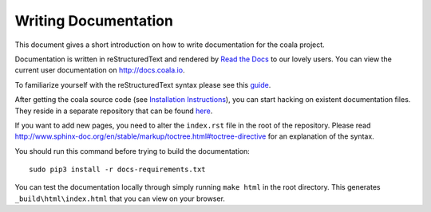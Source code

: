 Writing Documentation
=====================

This document gives a short introduction on how to write documentation
for the coala project.

Documentation is written in reStructuredText and rendered by `Read the Docs
<https://readthedocs.io>`_ to our lovely users.
You can view the current user documentation on http://docs.coala.io.

To familiarize yourself with the reStructuredText syntax please see this
`guide <http://www.sphinx-doc.org/en/latest/rest.html>`_.

After getting the coala source code (see `Installation
Instructions`_), you can start hacking on
existent documentation files. They reside in a separate repository
that can be found `here <https://github.com/coala/documentation>`_.

If you want to add new pages, you need to alter the ``index.rst`` file
in the root of the repository. Please read
http://www.sphinx-doc.org/en/stable/markup/toctree.html#toctree-directive
for an explanation of the syntax.

You should run this command before trying to build the documentation:

::

  sudo pip3 install -r docs-requirements.txt

You can test the documentation locally through simply running
``make html`` in the root directory. This generates
``_build\html\index.html`` that you can view on your browser.


.. _Installation Instructions: https://docs.coala.io/en/latest/Users/Install.html
